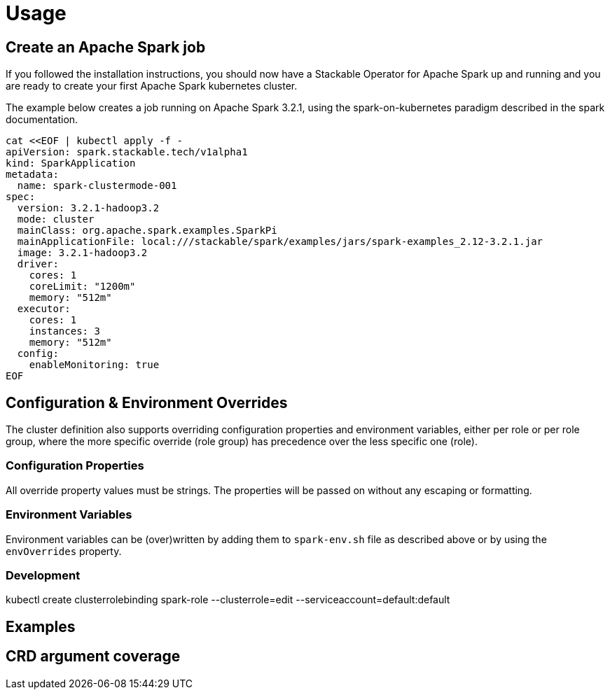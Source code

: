 = Usage

== Create an Apache Spark job

If you followed the installation instructions, you should now have a Stackable Operator for Apache Spark up and running and you are ready to create your first Apache Spark kubernetes cluster.

The example below creates a job running on Apache Spark 3.2.1, using the spark-on-kubernetes paradigm described in the spark documentation.

    cat <<EOF | kubectl apply -f -
    apiVersion: spark.stackable.tech/v1alpha1
    kind: SparkApplication
    metadata:
      name: spark-clustermode-001
    spec:
      version: 3.2.1-hadoop3.2
      mode: cluster
      mainClass: org.apache.spark.examples.SparkPi
      mainApplicationFile: local:///stackable/spark/examples/jars/spark-examples_2.12-3.2.1.jar
      image: 3.2.1-hadoop3.2
      driver:
        cores: 1
        coreLimit: "1200m"
        memory: "512m"
      executor:
        cores: 1
        instances: 3
        memory: "512m"
      config:
        enableMonitoring: true
    EOF


== Configuration & Environment Overrides

The cluster definition also supports overriding configuration properties and environment variables, either per role or per role group, where the more specific override (role group) has precedence over the less specific one (role).

=== Configuration Properties

All override property values must be strings. The properties will be passed on without any escaping or formatting.

=== Environment Variables

Environment variables can be (over)written by adding them to `spark-env.sh` file as described above or by using the `envOverrides` property.

=== Development

kubectl create clusterrolebinding spark-role --clusterrole=edit  --serviceaccount=default:default


== Examples

== CRD argument coverage
